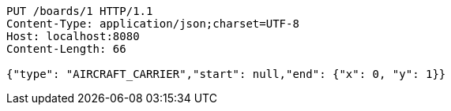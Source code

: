 [source,http,options="nowrap"]
----
PUT /boards/1 HTTP/1.1
Content-Type: application/json;charset=UTF-8
Host: localhost:8080
Content-Length: 66

{"type": "AIRCRAFT_CARRIER","start": null,"end": {"x": 0, "y": 1}}
----